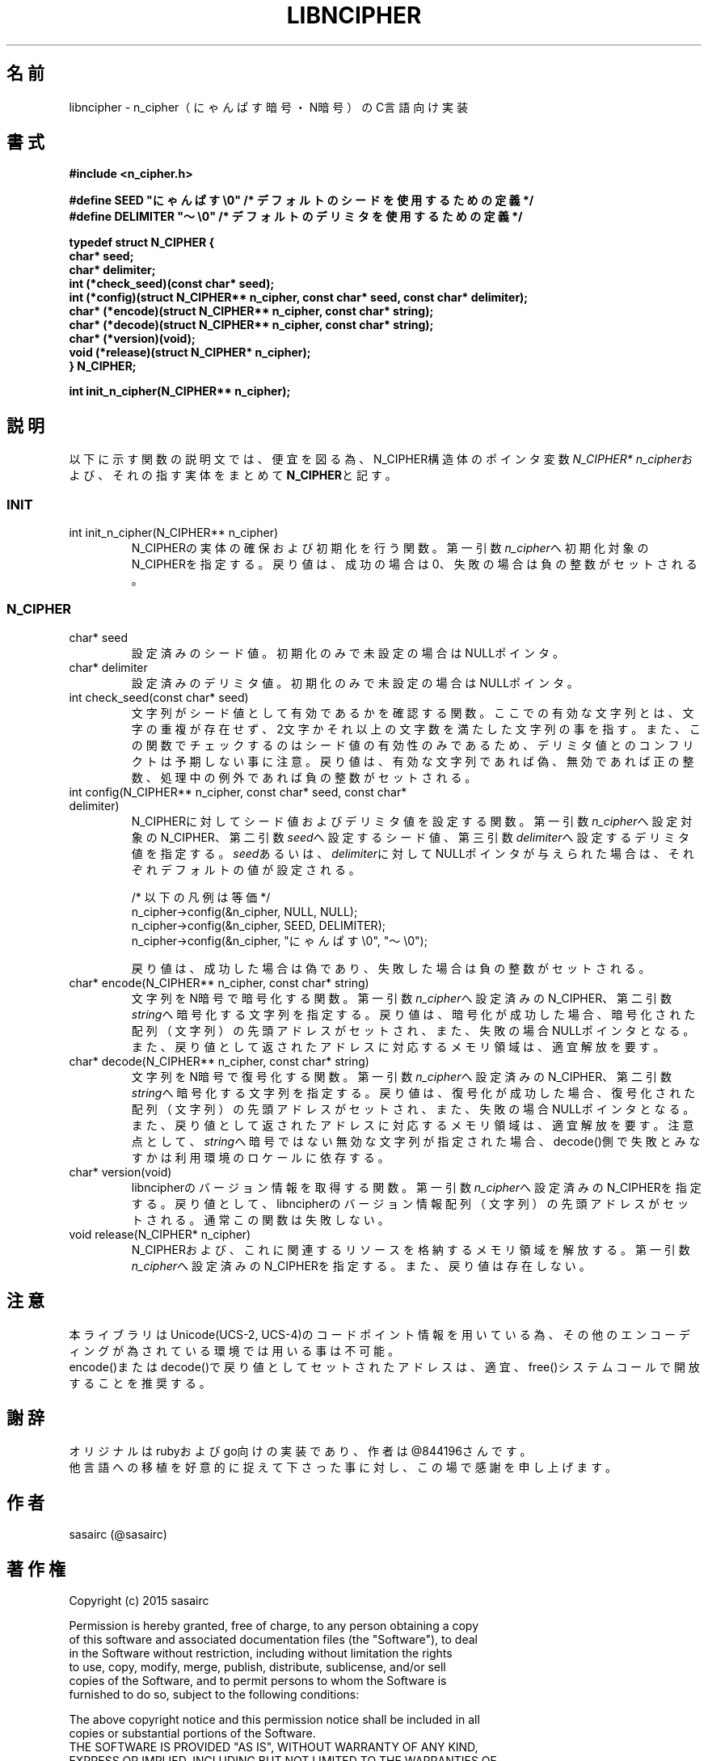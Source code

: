 .TH LIBNCIPHER "3" "2017年5月" "LIBNCIPHER"
.SH 名前
libncipher \- n_cipher（にゃんぱす暗号・N暗号）のC言語向け実装
.SH 書式
\fB#include <n_cipher.h>
.br

#define SEED        "にゃんぱす\\0"    /* デフォルトのシードを使用するための定義 */
.br
#define DELIMITER   "〜\\0"            /* デフォルトのデリミタを使用するための定義 */
.br

typedef struct N_CIPHER {
.br
    char*   seed;
.br
    char*   delimiter;
.br
    int     (*check_seed)(const char* seed);
.br
    int     (*config)(struct N_CIPHER** n_cipher, const char* seed, const char* delimiter);
.br
    char*   (*encode)(struct N_CIPHER** n_cipher, const char* string);
.br
    char*   (*decode)(struct N_CIPHER** n_cipher, const char* string);
.br
    char*   (*version)(void);
.br
    void    (*release)(struct N_CIPHER* n_cipher);
.br
} N_CIPHER;
.br

int init_n_cipher(N_CIPHER** n_cipher);
\fR
.SH "説明"
以下に示す関数の説明文では、便宜を図る為、N_CIPHER構造体のポインタ変数\fIN_CIPHER* n_cipher\fRおよび、それの指す実体をまとめて\fBN_CIPHER\fRと記す。
.SS INIT
.TP
int init_n_cipher(N_CIPHER** n_cipher)
N_CIPHERの実体の確保および初期化を行う関数。
第一引数\fIn_cipher\fRへ初期化対象のN_CIPHERを指定する。戻り値は、成功の場合は0、失敗の場合は負の整数がセットされる。
.br
.SS N_CIPHER
.TP
char* seed
設定済みのシード値。
初期化のみで未設定の場合はNULLポインタ。
.TP
char* delimiter
設定済みのデリミタ値。
初期化のみで未設定の場合はNULLポインタ。
.TP
int check_seed(const char* seed)
文字列がシード値として有効であるかを確認する関数。
ここでの有効な文字列とは、文字の重複が存在せず、2文字かそれ以上の文字数を満たした文字列の事を指す。
また、この関数でチェックするのはシード値の有効性のみであるため、デリミタ値とのコンフリクトは予期しない事に注意。
戻り値は、有効な文字列であれば偽、無効であれば正の整数、処理中の例外であれば負の整数がセットされる。
.br
.TP
int config(N_CIPHER** n_cipher, const char* seed, const char* delimiter)
N_CIPHERに対してシード値およびデリミタ値を設定する関数。
第一引数\fIn_cipher\fRへ設定対象のN_CIPHER、第二引数\fIseed\fRへ設定するシード値、第三引数\fIdelimiter\fRへ設定するデリミタ値を指定する。
\fIseed\fRあるいは、\fIdelimiter\fRに対してNULLポインタが与えられた場合は、それぞれデフォルトの値が設定される。

/* 以下の凡例は等価 */
.br
n_cipher->config(&n_cipher, NULL, NULL);
.br
n_cipher->config(&n_cipher, SEED, DELIMITER);
.br
n_cipher->config(&n_cipher, "にゃんぱす\\0", "〜\\0");

戻り値は、成功した場合は偽であり、失敗した場合は負の整数がセットされる。
.TP
char* encode(N_CIPHER** n_cipher, const char* string)
文字列をN暗号で暗号化する関数。
第一引数\fIn_cipher\fRへ設定済みのN_CIPHER、第二引数\fIstring\fRへ暗号化する文字列を指定する。
戻り値は、暗号化が成功した場合、暗号化された配列（文字列）の先頭アドレスがセットされ、また、失敗の場合NULLポインタとなる。
また、戻り値として返されたアドレスに対応するメモリ領域は、適宜解放を要す。
.TP
char* decode(N_CIPHER** n_cipher, const char* string)
文字列をN暗号で復号化する関数。
第一引数\fIn_cipher\fRへ設定済みのN_CIPHER、第二引数\fIstring\fRへ暗号化する文字列を指定する。
戻り値は、復号化が成功した場合、復号化された配列（文字列）の先頭アドレスがセットされ、また、失敗の場合NULLポインタとなる。
また、戻り値として返されたアドレスに対応するメモリ領域は、適宜解放を要す。
注意点として、\fIstring\fRへ暗号ではない無効な文字列が指定された場合、decode()側で失敗とみなすかは利用環境のロケールに依存する。
.TP
char* version(void)
libncipherのバージョン情報を取得する関数。
第一引数\fIn_cipher\fRへ設定済みのN_CIPHERを指定する。戻り値として、libncipherのバージョン情報配列（文字列）の先頭アドレスがセットされる。
通常この関数は失敗しない。
.TP
void release(N_CIPHER* n_cipher)
N_CIPHERおよび、これに関連するリソースを格納するメモリ領域を解放する。
第一引数\fIn_cipher\fRへ設定済みのN_CIPHERを指定する。また、戻り値は存在しない。
.SH 注意
本ライブラリはUnicode(UCS-2, UCS-4)のコードポイント情報を用いている為、その他のエンコーディングが為されている環境では用いる事は不可能。
.br
encode()またはdecode()で戻り値としてセットされたアドレスは、適宜、free()システムコールで開放することを推奨する。
.SH 謝辞
オリジナルはrubyおよびgo向けの実装であり、作者は@844196さんです。
.br
他言語への移植を好意的に捉えて下さった事に対し、この場で感謝を申し上げます。
.SH 作者
sasairc (@sasairc)
.SH 著作権
Copyright (c) 2015 sasairc
.br

.br
Permission is hereby granted, free of charge, to any person obtaining a copy
.br
of this software and associated documentation files (the "Software"), to deal
.br
in the Software without restriction, including without limitation the rights
.br
to use, copy, modify, merge, publish, distribute, sublicense, and/or sell
.br
copies of the Software, and to permit persons to whom the Software is
.br
furnished to do so, subject to the following conditions:
.br

.br
The above copyright notice and this permission notice shall be included in all
.br
copies or substantial portions of the Software.
.br
THE SOFTWARE IS PROVIDED "AS IS", WITHOUT WARRANTY OF ANY KIND,
.br
EXPRESS OR IMPLIED, INCLUDING BUT NOT LIMITED TO THE WARRANTIES OF
.br
MERCHANTABILITY, FITNESS FOR A PARTICULAR PURPOSE AND NONINFRINGEMENT.
.br
IN NO EVENT SHALL THE AUTHORS OR COPYRIGHT HOLDERS BE LIABLE FOR ANY CLAIM,
.br
DAMAGES OR OTHER LIABILITY, WHETHER IN AN ACTION OF CONTRACT, TORT OR
.br
OTHERWISE, ARISING FROM, OUT OF OR IN CONNECTION WITH THE SOFTWARE OR THE USE
.br
OR OTHER DEALINGS IN THE SOFTWARE.
 
.SH 関連項目
.B n_cipher
.B neo_ncipher
.B renge
.B bag
.B yasuna
.B clangsay
